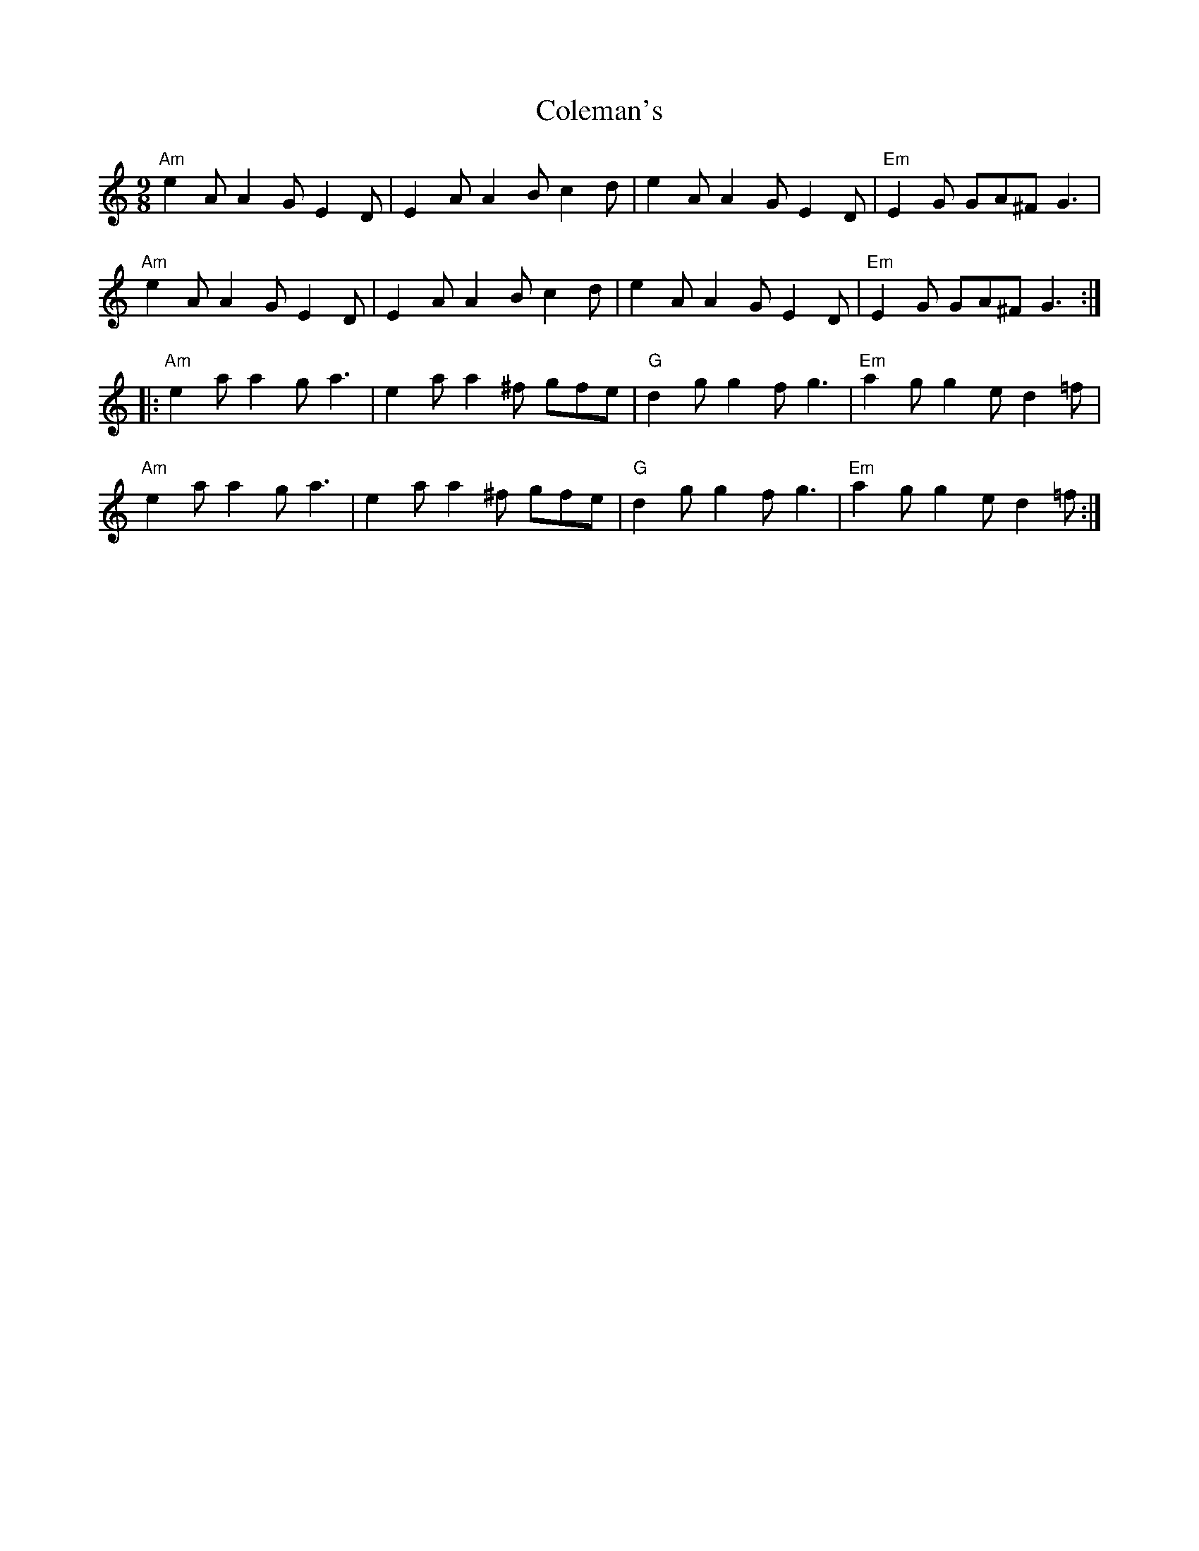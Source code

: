 X: 7666
T: Coleman's
R: slip jig
M: 9/8
K: Aminor
"Am"e2A A2G E2D|E2A A2B c2d|e2A A2G E2D|"Em"E2G GA^F G3|
"Am"e2A A2G E2D|E2A A2B c2d|e2A A2G E2D|"Em"E2G GA^F G3:|
|:"Am"e2a a2g a3|e2a a2^f gfe|"G" d2g g2f g3|"Em"a2g g2e d2=f|
"Am"e2a a2g a3|e2a a2^f gfe|"G" d2g g2f g3|"Em"a2g g2e d2=f:|

